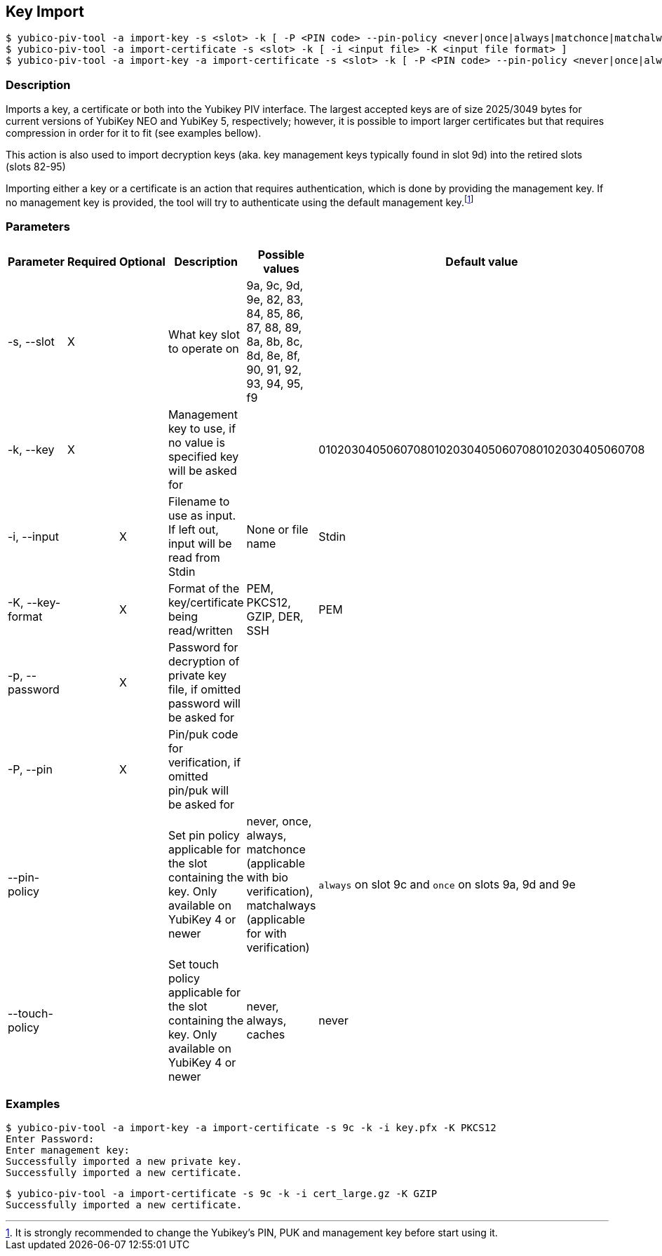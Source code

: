== Key Import
    $ yubico-piv-tool -a import-key -s <slot> -k [ -P <PIN code> --pin-policy <never|once|always|matchonce|matchalways> --touch-policy <never|always|cached> -i <input file> -p <input file password> -K <input file format> ]
    $ yubico-piv-tool -a import-certificate -s <slot> -k [ -i <input file> -K <input file format> ]
    $ yubico-piv-tool -a import-key -a import-certificate -s <slot> -k [ -P <PIN code> --pin-policy <never|once|always|matchonce|matchalways> --touch-policy <never|always|cached> -i <input file> -p <input file password> -K <input file format> ]

=== Description
Imports a key, a certificate or both into the Yubikey PIV interface. The largest
accepted keys are of size 2025/3049 bytes for current versions of YubiKey NEO and YubiKey 5, respectively;
however, it is possible to import larger certificates but that requires compression in order
for it to fit (see examples bellow).

This action is also used to import decryption keys (aka. key management keys typically found in slot 9d) into
the retired slots (slots 82-95)

Importing either a key or a certificate is an action that requires authentication, which is done
by providing the management key. If no management key is provided, the tool will try to authenticate
using the default management key.footnote:[It is strongly recommended to change the Yubikey's PIN, PUK and
management key before start using it.]

=== Parameters

|===================================
|Parameter          | Required | Optional | Description | Possible values | Default value

|-s, --slot         | X | | What key slot to operate on | 9a, 9c, 9d, 9e, 82, 83, 84, 85, 86, 87, 88, 89,
                                                          8a, 8b, 8c, 8d, 8e, 8f, 90, 91, 92, 93, 94, 95, f9 |
|-k, --key          | X | | Management key to use, if no value is specified key will be asked for | | 010203040506070801020304050607080102030405060708
|-i, --input        | | X | Filename to use as input. If left out, input will be read from Stdin | None or file name | Stdin
|-K, --key-format   | | X | Format of the key/certificate being read/written | PEM, PKCS12, GZIP, DER, SSH | PEM
|-p, --password     | | X | Password for decryption of private key file, if omitted password will be asked for | |
|-P, --pin         | | X | Pin/puk code for verification, if omitted pin/puk will be asked for | |
|--pin-policy      | |   | Set pin policy applicable for the slot containing the key. Only available on YubiKey 4 or newer | never, once, always, matchonce (applicable with bio verification), matchalways (applicable for with verification) | `always` on slot 9c and `once` on slots 9a, 9d and 9e
|--touch-policy    | |   | Set touch policy applicable for the slot containing the key. Only available on YubiKey 4 or newer | never, always, caches | never
|===================================

=== Examples

    $ yubico-piv-tool -a import-key -a import-certificate -s 9c -k -i key.pfx -K PKCS12
    Enter Password:
    Enter management key:
    Successfully imported a new private key.
    Successfully imported a new certificate.

    $ yubico-piv-tool -a import-certificate -s 9c -k -i cert_large.gz -K GZIP
    Successfully imported a new certificate.

